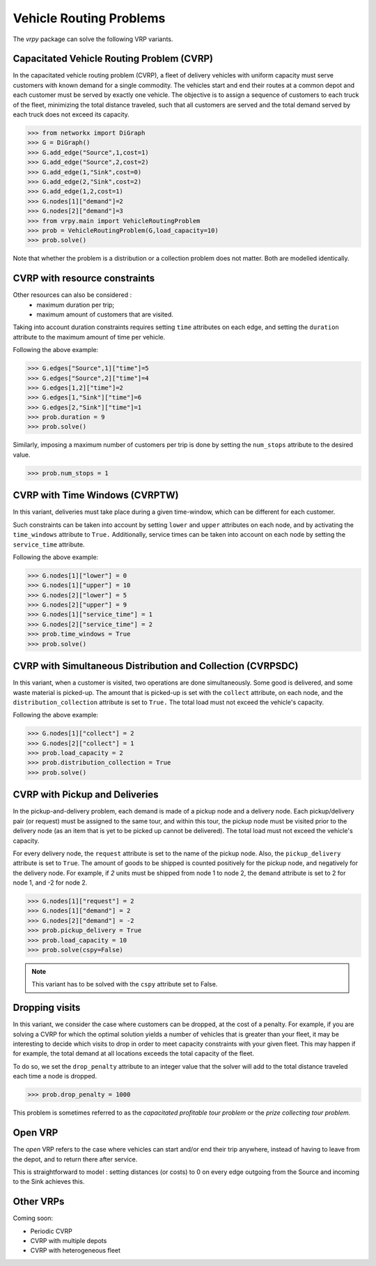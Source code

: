 .. _vrp:

Vehicle Routing Problems
========================

The `vrpy` package can solve the following VRP variants.


Capacitated Vehicle Routing Problem (CVRP)
~~~~~~~~~~~~~~~~~~~~~~~~~~~~~~~~~~~~~~~~~~

In the capacitated vehicle routing problem (CVRP), a fleet of delivery vehicles with uniform capacity must serve customers with known demand for a single commodity.
The vehicles start and end their routes at a common depot and each customer must be served by exactly one vehicle.
The objective is to assign a sequence of customers to each truck of the fleet, minimizing the total distance traveled, such that all customers are served and the total demand served by each truck does not exceed its capacity. 

.. code-block:: python

	>>> from networkx import DiGraph
	>>> G = DiGraph()
	>>> G.add_edge("Source",1,cost=1)
	>>> G.add_edge("Source",2,cost=2)
	>>> G.add_edge(1,"Sink",cost=0)
	>>> G.add_edge(2,"Sink",cost=2)
	>>> G.add_edge(1,2,cost=1)
	>>> G.nodes[1]["demand"]=2
	>>> G.nodes[2]["demand"]=3
	>>> from vrpy.main import VehicleRoutingProblem
	>>> prob = VehicleRoutingProblem(G,load_capacity=10)
	>>> prob.solve()
	
Note that whether the problem is a distribution or a collection problem does not matter. Both are modelled identically.

	
CVRP with resource constraints
~~~~~~~~~~~~~~~~~~~~~~~~~~~~~~
	
Other resources can also be considered :
	- maximum duration per trip; 
	- maximum amount of customers that are visited.  

Taking into account duration constraints requires setting ``time`` attributes on each edge, and setting
the ``duration`` attribute to the maximum amount of time per vehicle.

Following the above example:

.. code-block:: python

	>>> G.edges["Source",1]["time"]=5
	>>> G.edges["Source",2]["time"]=4
	>>> G.edges[1,2]["time"]=2
	>>> G.edges[1,"Sink"]["time"]=6
	>>> G.edges[2,"Sink"]["time"]=1
	>>> prob.duration = 9
	>>> prob.solve()
	
Similarly, imposing a maximum number of customers per trip is done by setting the ``num_stops`` attribute to the desired value.

.. code-block:: python

	>>> prob.num_stops = 1
	

CVRP with Time Windows (CVRPTW)
~~~~~~~~~~~~~~~~~~~~~~~~~~~~~~~

In this variant, deliveries must take place during a given time-window, which can be different for each customer.

Such constraints can be taken into account by setting ``lower`` and ``upper`` attributes on each node, and by activating the
``time_windows`` attribute to ``True.`` Additionally, service times can be taken into account on each node by setting the ``service_time``
attribute.

Following the above example:

.. code-block:: python

	>>> G.nodes[1]["lower"] = 0
	>>> G.nodes[1]["upper"] = 10
	>>> G.nodes[2]["lower"] = 5
	>>> G.nodes[2]["upper"] = 9
	>>> G.nodes[1]["service_time"] = 1
	>>> G.nodes[2]["service_time"] = 2
	>>> prob.time_windows = True
	>>> prob.solve()


CVRP with Simultaneous Distribution and Collection (CVRPSDC)
~~~~~~~~~~~~~~~~~~~~~~~~~~~~~~~~~~~~~~~~~~~~~~~~~~~~~~~~~~~~

In this variant, when a customer is visited, two operations are done simultaneously. Some good is delivered, and some waste material is picked-up. 
The amount that is picked-up is set with the ``collect`` attribute, on each node, and the ``distribution_collection`` attribute is set to ``True.``
The total load must not exceed the vehicle's capacity.

Following the above example:

.. code-block:: python

	>>> G.nodes[1]["collect"] = 2
	>>> G.nodes[2]["collect"] = 1
	>>> prob.load_capacity = 2
	>>> prob.distribution_collection = True
	>>> prob.solve()
	
CVRP with Pickup and Deliveries 
~~~~~~~~~~~~~~~~~~~~~~~~~~~~~~~

In the pickup-and-delivery problem, each demand is made of a pickup node and a delivery node.
Each pickup/delivery pair (or request) must be assigned to the same tour, and within this tour, the pickup node must be 
visited prior to the delivery node (as an item that is yet to be picked up cannot be delivered). 
The total load must not exceed the vehicle's capacity.

For every delivery node, the ``request`` attribute is set to the name of the pickup node. Also, the ``pickup_delivery`` attribute
is set to ``True``. The amount of goods to be shipped is counted positively for the pickup node, and negatively for the delivery node.
For example, if `2` units must be shipped from node 1 to node 2, the ``demand`` attribute is set to 2 for node 1, and -2 for node 2.

.. code-block:: python

	>>> G.nodes[1]["request"] = 2
	>>> G.nodes[1]["demand"] = 2
	>>> G.nodes[2]["demand"] = -2
	>>> prob.pickup_delivery = True
	>>> prob.load_capacity = 10
	>>> prob.solve(cspy=False)

.. note:: This variant has to be solved with the ``cspy`` attribute set to False. 


Dropping visits
~~~~~~~~~~~~~~~

In this variant, we consider the case where customers can be dropped, at the cost of a penalty. 
For example, if you are solving a CVRP for which the optimal solution yields a number of vehicles that is 
greater than your fleet, it may be interesting to decide which visits to drop in order to meet capacity constraints
with your given fleet. This may happen if for example, the total demand at all locations exceeds the total capacity of the fleet.

To do so, we set the ``drop_penalty`` attribute to an integer value that the solver will add to the total distance traveled
each time a node is dropped.

.. code-block:: python

	>>> prob.drop_penalty = 1000
	
This problem is sometimes referred to as the `capacitated profitable tour problem` or the `prize collecting tour problem.`
	
Open VRP
~~~~~~~~

The `open` VRP refers to the case where vehicles can start and/or end their trip anywhere, instead of having to leave from
the depot, and to return there after service. 

This is straightforward to model : setting distances (or costs) to 0 on every edge outgoing from the Source 
and incoming to the Sink achieves this.
	
	
Other VRPs
~~~~~~~~~~

Coming soon:

- Periodic CVRP
- CVRP with multiple depots
- CVRP with heterogeneous fleet 

